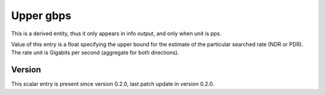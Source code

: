 ..
   Copyright (c) 2021 Cisco and/or its affiliates.
   Licensed under the Apache License, Version 2.0 (the "License");
   you may not use this file except in compliance with the License.
   You may obtain a copy of the License at:
..
       http://www.apache.org/licenses/LICENSE-2.0
..
   Unless required by applicable law or agreed to in writing, software
   distributed under the License is distributed on an "AS IS" BASIS,
   WITHOUT WARRANTIES OR CONDITIONS OF ANY KIND, either express or implied.
   See the License for the specific language governing permissions and
   limitations under the License.


Upper gbps
^^^^^^^^^^

This is a derived entity, thus it only appears in info output,
and only when unit is pps.

Value of this entry is a float specifying the upper bound for the estimate
of the particular searched rate (NDR or PDR).
The rate unit is Gigabits per second (aggregate for both directions).

Version
~~~~~~~

This scalar entry is present since version 0.2.0,
last patch update in version 0.2.0.
